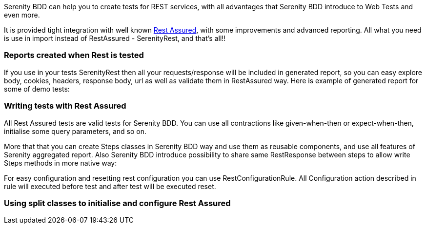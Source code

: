 Serenity BDD can help you to create tests for REST services, with all advantages that Serenity BDD introduce to Web Tests and even more.

It is provided tight integration with well known https://github.com/jayway/rest-assured[Rest Assured], with some improvements and advanced reporting. All what you need is use in import instead of RestAssured - SerenityRest, and that's all!!

=== Reports created when Rest is tested

If you use in your tests SerenityRest then all your requests/response will be included in generated report, so you can easy explore body, cookies, headers, response body, url as well as validate them in RestAssured way.
Here is example of generated report for some of demo tests:

// screenshot with report of rest test


=== Writing tests with Rest Assured

All Rest Assured tests are valid tests for Serenity BDD. You can use all contractions like given-when-then or expect-when-then, initialise some query parameters, and so on.

//example

More that that you can create Steps classes in Serenity BDD way and use them as reusable components, and use all features of Serenity aggregated report.
Also Serenity BDD introduce possibility to share same RestResponse between steps to allow write Steps methods in more native way:
// example with sharing


For easy configuration and resetting rest configuration you can use RestConfigurationRule. All Configuration action described in rule will executed before test and after test will be executed reset.
//RestConfigurationRule example

=== Using split classes to initialise and configure Rest Assured

